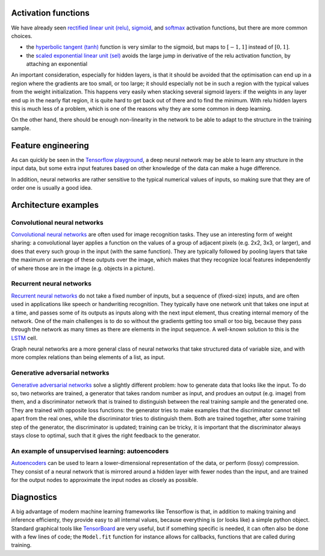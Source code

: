 .. title: More ingredients for machine learning with neural networks
.. slug: morenningredients
.. pretty_url: False
.. date: 2020-11-03 19:36:53 UTC+01:00
.. author: Pieter David
.. tags: 
.. category: 
.. link: 
.. description: Material for the CISM/CÉCI training session on 10/11/2020, see https://indico.cism.ucl.ac.be/event/84/
.. type: text

.. raw:: html

   <em>This page is part of the material for the
   <a href="https://indico.cism.ucl.ac.be/event/84/">"Introduction to Tensorflow"</a>
   session of the
   <a href="http://www.ceci-hpc.be/training.html">2020 CISM/CÉCI trainings</a>,
   see the <a href="index.html">table of contents</a> for the other parts.</em>

Activation functions
--------------------
We have already seen
`rectified linear unit (relu) <https://www.tensorflow.org/api_docs/python/tf/keras/activations/relu>`_,
`sigmoid <https://www.tensorflow.org/api_docs/python/tf/keras/activations/sigmoid>`_, and
`softmax <https://www.tensorflow.org/api_docs/python/tf/keras/activations/softmax>`_ activation functions,
but there are more common choices.

- the `hyperbolic tangent (tanh) <https://www.tensorflow.org/api_docs/python/tf/keras/activations/softmax>`_
  function is very similar to the sigmoid, but maps to :math:`[-1, 1]` instead of :math:`[0,1]`.
- the `scaled exponential linear unit (sel) <https://www.tensorflow.org/api_docs/python/tf/keras/activations/selu>`_
  avoids the large jump in derivative of the relu activation function, by
  attaching an exponential

An important consideration, especially for hidden layers, is that it should be
avoided that the optimisation can end up in a region where the gradients are
too small, or too large; it should especially not be in such a region with
the typical values from the weight initialization.
This happens very easily when stacking several sigmoid layers: if the weights
in any layer end up in the nearly flat region, it is quite hard to get back
out of there and to find the minimum.
With relu hidden layers this is much less of a problem, which is one of the
reasons why they are some common in deep learning.

On the other hand, there should be enough non-linearity in the network to
be able to adapt to the structure in the training sample.

Feature engineering
-------------------

As can quickly be seen in the `Tensorflow playground`_, a deep neural network
may be able to learn any structure in the input data, but some extra input
features based on other knowledge of the data can make a huge difference.

In addition, neural networks are rather sensitive to the typical numerical
values of inputs, so making sure that they are of order one is usually a good
idea.

Architecture examples
---------------------

Convolutional neural networks
'''''''''''''''''''''''''''''

`Convolutional neural networks`_ are often used for image recognition tasks.
They use an interesting form of weight sharing: a convolutional layer applies
a function on the values of a group of adjacent pixels (e.g. 2x2, 3x3, or
larger), and does that every such group in the input (with the same function).
They are typically followed by pooling layers that take the maximum or average
of these outputs over the image, which makes that they recognize local features
independently of where those are in the image (e.g. objects in a picture).

.. image:: https://upload.wikimedia.org/wikipedia/commons/6/63/Typical_cnn.png

Recurrent neural networks
'''''''''''''''''''''''''

`Recurrent neural networks`_ do not take a fixed number of inputs, but a
sequence of (fixed-size) inputs, and are often used in applications like speech
or handwriting recognition.
They typically have one network unit that takes one input at a time, and passes
some of its outputs as inputs along with the next input element, thus creating
internal memory of the network.
One of the main challenges is to do so without the gradients getting too small
or too big, because they pass through the network as many times as there are
elements in the input sequence.
A well-known solution to this is the
`LSTM <https://en.wikipedia.org/wiki/Long_short-term_memory>`_ cell.

.. image:: https://upload.wikimedia.org/wikipedia/commons/thumb/b/b5/Recurrent_neural_network_unfold.svg/640px-Recurrent_neural_network_unfold.svg.png

Graph neural networks are a more general class of neural networks that take
structured data of variable size, and with more complex relations than being
elements of a list, as input.

Generative adversarial networks
'''''''''''''''''''''''''''''''

`Generative adversarial networks`_ solve a slightly different problem: how to
generate data that looks like the input.
To do so, two networks are trained, a generator that takes random number as
input, and produes an output (e.g. image) from them, and a discriminator
network that is trained to distinguish between the real training sample and
the generated one.
They are trained with opposite loss functions: the generator tries to make
examples that the discriminator cannot tell apart from the real ones, while
the discriminator tries to distinguish them.
Both are trained together, after some training step of the generator, the
discriminator is updated; training can be tricky, it is important that the
discriminator always stays close to optimal, such that it gives the right
feedback to the generator.

An example of unsupervised learning: autoencoders
'''''''''''''''''''''''''''''''''''''''''''''''''

`Autoencoders`_ can be used to learn a lower-dimensional representation of
the data, or perform (lossy) compression.
They consist of a neural network that is mirrored around a hidden layer with
fewer nodes than the input, and are trained for the output nodes to approximate
the input nodes as closely as possible.

.. image:: https://upload.wikimedia.org/wikipedia/commons/thumb/3/37/Autoencoder_schema.png/264px-Autoencoder_schema.png

Diagnostics
-----------

A big advantage of modern machine learning frameworks like Tensorflow is that,
in addition to making training and inference efficienty, they provide easy to
all internal values, because everything is (or looks like) a simple python
object.
Standard graphical tools like TensorBoard_ are very useful, but if something
specific is needed, it can often also be done with a few lines of code; the
``Model.fit`` function for instance allows for callbacks, functions that are
called during training.


.. _Tensorflow playground: https://playground.tensorflow.org

.. _Convolutional neural networks: https://en.wikipedia.org/wiki/Convolutional_neural_network#Pooling

.. _Recurrent neural networks: https://en.wikipedia.org/wiki/Recurrent_neural_network

.. _Generative adversarial networks: https://upload.wikimedia.org/wikipedia/commons/thumb/b/b5/Recurrent_neural_network_unfold.svg/640px-Recurrent_neural_network_unfold.svg.png

.. _Autoencoders: https://en.wikipedia.org/wiki/Autoencoder

.. _TensorBoard: https://www.tensorflow.org/tensorboard

